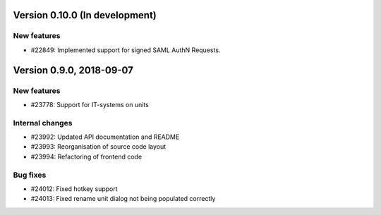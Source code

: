 Version 0.10.0 (In development)
===============================

New features
------------

* #22849: Implemented support for signed SAML AuthN Requests.

Version 0.9.0, 2018-09-07
=========================

New features
------------

* #23778: Support for IT-systems on units

Internal changes
----------------

* #23992: Updated API documentation and README
* #23993: Reorganisation of source code layout
* #23994: Refactoring of frontend code

Bug fixes
---------

* #24012: Fixed hotkey support
* #24013: Fixed rename unit dialog not being populated correctly
